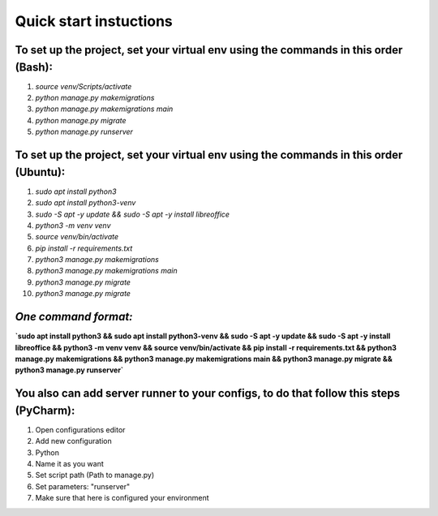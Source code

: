 =======================
Quick start instuctions
=======================

**To set up the project, set your virtual env using the commands in this order (Bash):**
----------------------------------------------------------------------------------------
1. `source venv/Scripts/activate`
2. `python manage.py makemigrations`
3. `python manage.py makemigrations main`
4. `python manage.py migrate`
5. `python manage.py runserver`

**To set up the project, set your virtual env using the commands in this order (Ubuntu):**
------------------------------------------------------------------------------------------
1. `sudo apt install python3`
2. `sudo apt install python3-venv`
3. `sudo -S apt -y update && sudo -S apt -y install libreoffice`
4. `python3 -m venv venv`
5. `source venv/bin/activate`
6. `pip install -r requirements.txt`
7. `python3 manage.py makemigrations`
8. `python3 manage.py makemigrations main`
9. `python3 manage.py migrate`
10. `python3 manage.py migrate`

*One command format:*
---------------------
**`sudo apt install python3 && sudo apt install python3-venv && sudo -S apt -y update && sudo -S apt -y install libreoffice && python3 -m venv venv && source venv/bin/activate && pip install -r requirements.txt && python3 manage.py makemigrations && python3 manage.py makemigrations main && python3 manage.py migrate && python3 manage.py runserver`**

You also can add server runner to your configs, to do that follow this steps (PyCharm):
---------------------------------------------------------------------------------------
1. Open configurations editor
2. Add new configuration
3. Python
4. Name it as you want
5. Set script path (Path to manage.py)
6. Set parameters: "runserver"
7. Make sure that here is configured your environment